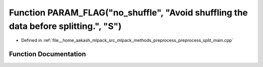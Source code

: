 .. _exhale_function_preprocess__split__main_8cpp_1ad86cf1bf531e2728a8c6214619e31dd7:

Function PARAM_FLAG("no_shuffle", "Avoid shuffling the data before splitting.", "S")
====================================================================================

- Defined in :ref:`file__home_aakash_mlpack_src_mlpack_methods_preprocess_preprocess_split_main.cpp`


Function Documentation
----------------------


.. doxygenfunction:: PARAM_FLAG("no_shuffle", "Avoid shuffling the data before splitting.", "S")
